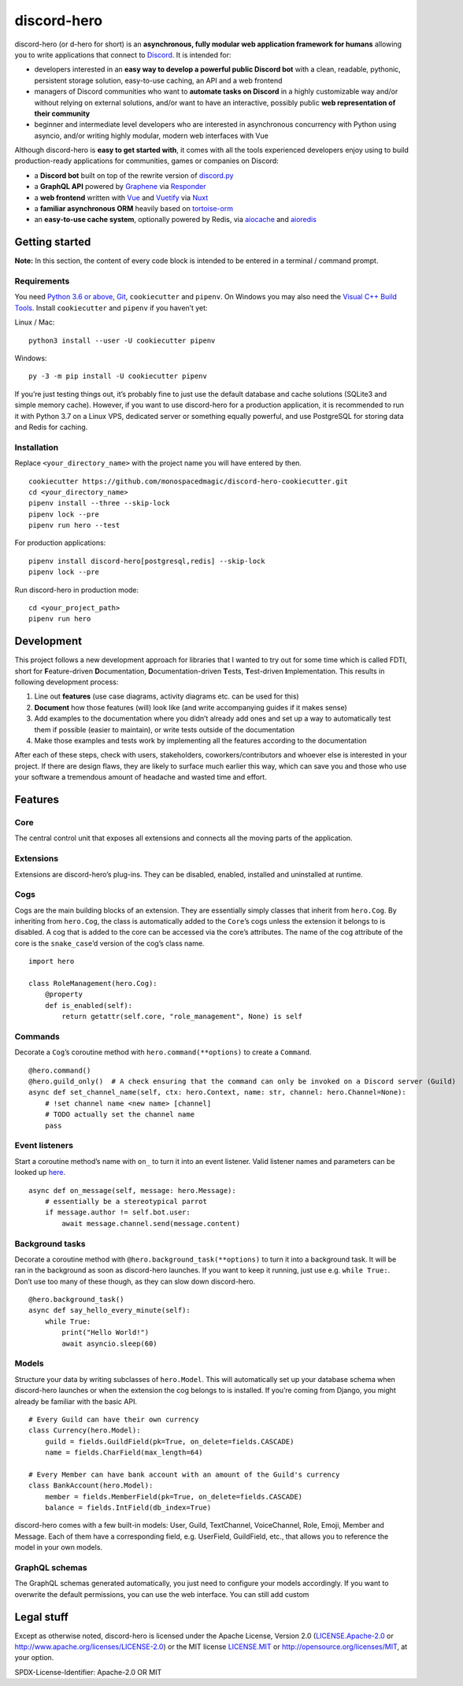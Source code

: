 discord-hero
============

discord-hero (or d-hero for short) is an **asynchronous, fully modular
web application framework for humans** allowing you to write
applications that connect to `Discord <https://discordapp.com/>`_. It
is intended for:

-  developers interested in an **easy way to develop a powerful public
   Discord bot** with a clean, readable, pythonic, persistent storage
   solution, easy-to-use caching, an API and a web frontend
-  managers of Discord communities who want to **automate tasks on
   Discord** in a highly customizable way and/or without relying on
   external solutions, and/or want to have an interactive, possibly
   public **web representation of their community**
-  beginner and intermediate level developers who are interested in
   asynchronous concurrency with Python using asyncio, and/or writing
   highly modular, modern web interfaces with Vue

Although discord-hero is **easy to get started with**, it comes with all
the tools experienced developers enjoy using to build production-ready
applications for communities, games or companies on Discord:

-  a **Discord bot** built on top of the rewrite version of
   `discord.py <https://github.com/Rapptz/discord.py/tree/rewrite>`_
-  a **GraphQL API** powered by
   `Graphene <https://graphene-python.org/>`_ via
   `Responder <https://python-responder.org/>`_
-  a **web frontend** written with `Vue <https://vuejs.org/>`_
   and `Vuetify <https://vuetifyjs.com/>`_
   via `Nuxt <https://nuxtjs.org/>`_
-  a **familiar asynchronous ORM** heavily based on
   `tortoise-orm <https://github.com/tortoise/tortoise-orm>`_
-  an **easy-to-use cache system**, optionally powered by Redis, via
   `aiocache <https://github.com/argaen/aiocache>`_ and
   `aioredis <https://github.com/aio-libs/aioredis>`_

Getting started
---------------

**Note:** In this section, the content of every code block is intended
to be entered in a terminal / command prompt.

Requirements
~~~~~~~~~~~~

You need `Python 3.6 or above <https://www.python.org/downloads/>`_,
`Git <https://git-scm.com/downloads>`_, ``cookiecutter`` and ``pipenv``.
On Windows you may also need the
`Visual C++ Build Tools <https://visualstudio.microsoft.com/visual-cpp-build-tools/>`_.
Install ``cookiecutter`` and ``pipenv`` if you haven’t yet:

Linux / Mac: ::

   python3 install --user -U cookiecutter pipenv

Windows: ::

   py -3 -m pip install -U cookiecutter pipenv

If you’re just testing things out, it’s probably fine to just use the
default database and cache solutions (SQLite3 and simple memory cache).
However, if you want to use discord-hero for a production application,
it is recommended to run it with Python 3.7 on a Linux VPS, dedicated
server or something equally powerful, and use PostgreSQL for storing
data and Redis for caching.

Installation
~~~~~~~~~~~~

Replace ``<your_directory_name>`` with the project name you will have
entered by then. ::

   cookiecutter https://github.com/monospacedmagic/discord-hero-cookiecutter.git
   cd <your_directory_name>
   pipenv install --three --skip-lock
   pipenv lock --pre
   pipenv run hero --test

For production applications: ::

   pipenv install discord-hero[postgresql,redis] --skip-lock
   pipenv lock --pre

Run discord-hero in production mode: ::

   cd <your_project_path>
   pipenv run hero

Development
-----------

This project follows a new development approach for libraries that I
wanted to try out for some time which is called FDTI, short for
**F**\ eature-driven **D**\ ocumentation, **D**\ ocumentation-driven
**T**\ ests, **T**\ est-driven **I**\ mplementation. This results in
following development process:

1. Line out **features** (use case diagrams, activity diagrams etc. can
   be used for this)
2. **Document** how those features (will) look like (and write
   accompanying guides if it makes sense)
3. Add examples to the documentation where you didn’t already add ones
   and set up a way to automatically test them if possible (easier to
   maintain), or write tests outside of the documentation
4. Make those examples and tests work by implementing all the features
   according to the documentation

After each of these steps, check with users, stakeholders,
coworkers/contributors and whoever else is interested in your project.
If there are design flaws, they are likely to surface much earlier this
way, which can save you and those who use your software a tremendous
amount of headache and wasted time and effort.

Features
--------

Core
~~~~

The central control unit that exposes all extensions and connects all
the moving parts of the application.

Extensions
~~~~~~~~~~

Extensions are discord-hero’s plug-ins. They can be disabled, enabled,
installed and uninstalled at runtime.

Cogs
~~~~

Cogs are the main building blocks of an extension. They are essentially
simply classes that inherit from ``hero.Cog``. By inheriting from
``hero.Cog``, the class is automatically added to the ``Core``\ ’s cogs
unless the extension it belongs to is disabled. A cog that is added to
the core can be accessed via the core’s attributes. The name of the cog
attribute of the core is the ``snake_case``\ ’d version of the cog’s
class name. ::

   import hero

   class RoleManagement(hero.Cog):
       @property
       def is_enabled(self):
           return getattr(self.core, "role_management", None) is self

Commands
~~~~~~~~

Decorate a ``Cog``\ ’s coroutine method with ``hero.command(**options)``
to create a ``Command``. ::

   @hero.command()
   @hero.guild_only()  # A check ensuring that the command can only be invoked on a Discord server (Guild)
   async def set_channel_name(self, ctx: hero.Context, name: str, channel: hero.Channel=None):
       # !set channel name <new name> [channel]
       # TODO actually set the channel name
       pass

Event listeners
~~~~~~~~~~~~~~~

Start a coroutine method’s name with ``on_`` to turn it into an event
listener. Valid listener names and parameters can be looked up
`here <https://discordpy.readthedocs.io/en/rewrite/api.html#event-reference>`__. ::

   async def on_message(self, message: hero.Message):
       # essentially be a stereotypical parrot
       if message.author != self.bot.user:
           await message.channel.send(message.content)

Background tasks
~~~~~~~~~~~~~~~~

Decorate a coroutine method with ``@hero.background_task(**options)`` to
turn it into a background task. It will be ran in the background as soon
as discord-hero launches. If you want to keep it running, just use
e.g. \ ``while True:``. Don’t use too many of these though, as they can
slow down discord-hero. ::

   @hero.background_task()
   async def say_hello_every_minute(self):
       while True:
           print("Hello World!")
           await asyncio.sleep(60)

Models
~~~~~~

Structure your data by writing subclasses of ``hero.Model``. This will
automatically set up your database schema when discord-hero launches or
when the extension the cog belongs to is installed. If you’re coming
from Django, you might already be familiar with the basic API. ::

   # Every Guild can have their own currency
   class Currency(hero.Model):
       guild = fields.GuildField(pk=True, on_delete=fields.CASCADE)
       name = fields.CharField(max_length=64)

   # Every Member can have bank account with an amount of the Guild's currency
   class BankAccount(hero.Model):
       member = fields.MemberField(pk=True, on_delete=fields.CASCADE)
       balance = fields.IntField(db_index=True)

discord-hero comes with a few built-in models: User, Guild, TextChannel,
VoiceChannel, Role, Emoji, Member and Message. Each of them have a
corresponding field, e.g. UserField, GuildField, etc., that allows you
to reference the model in your own models.

GraphQL schemas
~~~~~~~~~~~~~~~

The GraphQL schemas generated automatically, you just need to configure
your models accordingly. If you want to overwrite the default
permissions, you can use the web interface. You can still add custom

Legal stuff
-----------

Except as otherwise noted, discord-hero is licensed under the Apache
License, Version 2.0 (`<LICENSE.Apache-2.0>`__ or
`<http://www.apache.org/licenses/LICENSE-2.0>`__) or
the MIT license `<LICENSE.MIT>`__ or
`<http://opensource.org/licenses/MIT>`__, at your option.

SPDX-License-Identifier: Apache-2.0 OR MIT
